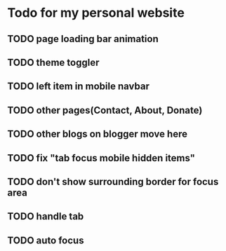 * Todo for my personal website
** TODO page loading bar animation
** TODO theme toggler
** TODO left item in mobile navbar
** TODO other pages(Contact, About, Donate)
** TODO other blogs on blogger move here
** TODO fix "tab focus mobile hidden items"
** TODO don't show surrounding border for focus area
** TODO handle tab
** TODO auto focus
